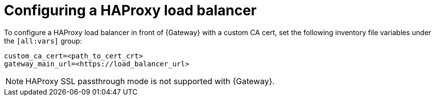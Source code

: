 :_mod-docs-content-type: PROCEDURE

[id="configuring-haproxy-load-balancer"]
= Configuring a HAProxy load balancer

[role="_abstract"]
To configure a HAProxy load balancer in front of {Gateway} with a custom CA cert, set the following inventory file variables under the `[all:vars]` group:

----
custom_ca_cert=<path_to_cert_crt>
gateway_main_url=<https://load_balancer_url>
----

[NOTE] 
====
HAProxy SSL passthrough mode is not supported with {Gateway}.
====